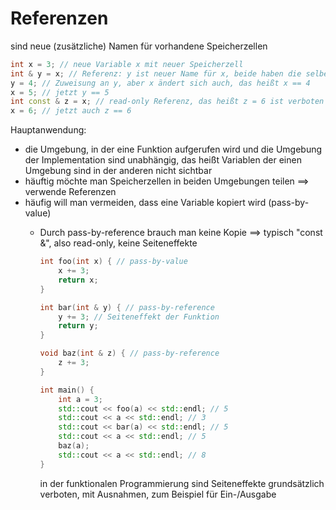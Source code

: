 * Referenzen
  sind neue (zusätzliche) Namen für vorhandene Speicherzellen
   #+BEGIN_SRC cpp
   int x = 3; // neue Variable x mit neuer Speicherzell
   int & y = x; // Referenz: y ist neuer Name für x, beide haben die selbe Speicherzelle
   y = 4; // Zuweisung an y, aber x ändert sich auch, das heißt x == 4
   x = 5; // jetzt y == 5
   int const & z = x; // read-only Referenz, das heißt z = 6 ist verboten
   x = 6; // jetzt auch z == 6
   #+END_SRC
  Hauptanwendung:
  - die Umgebung, in der eine Funktion aufgerufen wird und die Umgebung der Implementation sind unabhängig, das heißt Variablen der einen Umgebung sind in der anderen nicht sichtbar
  - häuftig möchte man Speicherzellen in beiden Umgebungen teilen $\implies$ verwende Referenzen
  - häufig will man vermeiden, dass eine Variable kopiert wird (pass-by-value)
	- Durch pass-by-reference brauch man keine Kopie $\implies$ typisch "const &", also read-only, keine Seiteneffekte
	 #+BEGIN_SRC cpp
	 int foo(int x) { // pass-by-value
		 x += 3;
		 return x;
	 }

	 int bar(int & y) { // pass-by-reference
		 y += 3; // Seiteneffekt der Funktion
		 return y;
	 }

	 void baz(int & z) { // pass-by-reference
		 z += 3;
	 }

	 int main() {
		 int a = 3;
		 std::cout << foo(a) << std::endl; // 5
		 std::cout << a << std::endl; // 3
		 std::cout << bar(a) << std::endl; // 5
		 std::cout << a << std::endl; // 5
		 baz(a);
		 std::cout << a << std::endl; // 8
	 }
	 #+END_SRC
	 in der funktionalen Programmierung sind Seiteneffekte grundsätzlich verboten, 
	 mit Ausnahmen, zum Beispiel für Ein-/Ausgabe
